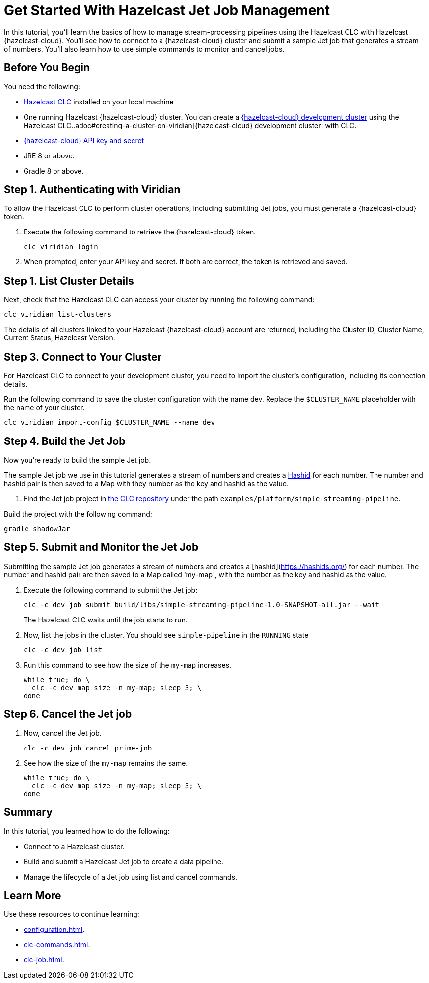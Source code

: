 = Get Started With Hazelcast Jet Job Management
:description: In this tutorial, you’ll learn the basics of how to manage stream-processing pipelines using the Hazelcast CLC with Hazelcast {hazelcast-cloud}. You’ll see how to connect to a {hazelcast-cloud} cluster and submit a sample Jet job that generates a stream of numbers. You’ll also learn how to use simple commands to monitor and cancel jobs.

{description}

== Before You Begin

You need the following:

- xref:install-clc.adoc[Hazelcast CLC] installed on your local machine
- One running Hazelcast {hazelcast-cloud} cluster. You can create a xref:managing-viridian-clusters.adoc#creating-a-cluster-on-viridian[{hazelcast-cloud} development cluster] using the Hazelcast CLC..adoc#creating-a-cluster-on-viridian[{hazelcast-cloud} development cluster] with CLC.
- xref:cloud:ROOT:developer.adoc[{hazelcast-cloud} API key and secret]
- JRE 8 or above.
- Gradle 8 or above.

[[step-1-authenticating-with-viridian]]
== Step 1. Authenticating with Viridian

To allow the Hazelcast CLC to perform cluster operations, including submitting Jet jobs, you must generate a {hazelcast-cloud} token.

. Execute the following command to retrieve the {hazelcast-cloud} token.
+
[source,shell]
----
clc viridian login
----

. When prompted, enter your API key and secret. If both are correct, the token is retrieved and saved.

[[step-2-list-cluster-details]]
== Step 1. List Cluster Details

Next, check that the Hazelcast CLC can access your cluster by running the following command:

[source,shell]
----
clc viridian list-clusters
----

The details of all clusters linked to your Hazelcast {hazelcast-cloud} account are returned, including the Cluster ID, Cluster Name, Current Status, Hazelcast Version.

[[step-3-dev-configure]]
== Step 3. Connect to Your Cluster

For Hazelcast CLC to connect to your development cluster, you need to import the cluster’s configuration, including its connection details.

Run the following command to save the cluster configuration with the name dev. Replace the `$CLUSTER_NAME` placeholder with the name of your cluster.

[source,shell]
----
clc viridian import-config $CLUSTER_NAME --name dev
----

[[step-4-build-jet-job]]
== Step 4. Build the Jet Job

Now you’re ready to build the sample Jet job.

The sample Jet job we use in this tutorial generates a stream of numbers and creates a link:https://hashids.org/[Hashid] for each number. The number and hashid pair is then saved to a Map with they number as the key and hashid as the value.

. Find the Jet job project in https://github.com/hazelcast/hazelcast-commandline-client[the CLC repository] under the path `examples/platform/simple-streaming-pipeline`.

Build the project with the following command:

[source,shell]
----
gradle shadowJar
----

[[step-5-submit-jet-job]]
== Step 5. Submit and Monitor the Jet Job

Submitting the sample Jet job generates a stream of numbers and creates a [hashid](https://hashids.org/) for each number. The number and hashid pair are then saved to a Map called ‘my-map`, with the number as the key and hashid as the value.

. Execute the following command to submit the Jet job:
+
[source,shell]
----
clc -c dev job submit build/libs/simple-streaming-pipeline-1.0-SNAPSHOT-all.jar --wait
----
+
The Hazelcast CLC waits until the job starts to run.

. Now, list the jobs in the cluster. You should see `simple-pipeline` in the `RUNNING` state
+
[source,shell]
----
clc -c dev job list
----
+
. Run this command to see how the size of the `my-map` increases.
+
[source,shell]
----
while true; do \
  clc -c dev map size -n my-map; sleep 3; \
done
----

[[step-6-cancel-jet-job]]
== Step 6. Cancel the Jet job

. Now, cancel the Jet job.
+
[source,shell]
----
clc -c dev job cancel prime-job
----
+
. See how the size of the `my-map` remains the same.
+
[source,shell]
----
while true; do \
  clc -c dev map size -n my-map; sleep 3; \
done
----

== Summary

In this tutorial, you learned how to do the following:

* Connect to a Hazelcast cluster.
* Build and submit a Hazelcast Jet job to create a data pipeline.
* Manage the lifecycle of a Jet job using list and cancel commands.

== Learn More

Use these resources to continue learning:

- xref:configuration.adoc[].

- xref:clc-commands.adoc[].

- xref:clc-job.adoc[].

